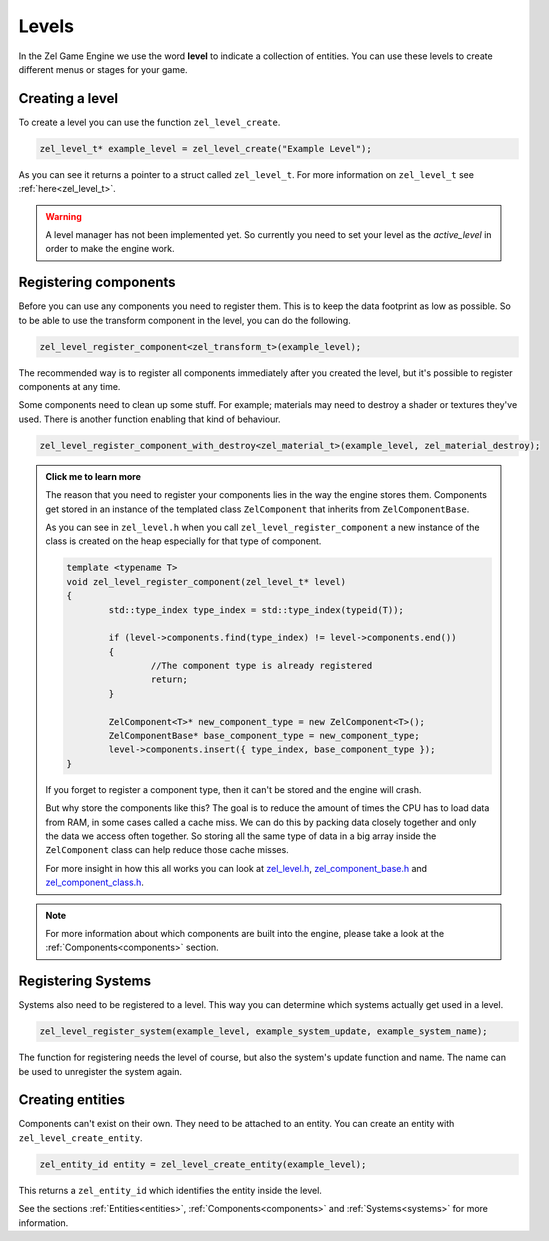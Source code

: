 .. _levels:

Levels
======
In the Zel Game Engine we use the word **level** to indicate a collection of entities. You can use these levels to create different menus or stages for your game.

Creating a level
^^^^^^^^^^^^^^^^
To create a level you can use the function ``zel_level_create``.

.. code-block:: cpp

	zel_level_t* example_level = zel_level_create("Example Level");

As you can see it returns a pointer to a struct called ``zel_level_t``.
For more information on ``zel_level_t`` see :ref:`here<zel_level_t>`.

.. warning::

	A level manager has not been implemented yet. So currently you need to set your level as the `active_level` in order to make the engine work.

Registering components
^^^^^^^^^^^^^^^^^^^^^^
Before you can use any components you need to register them.
This is to keep the data footprint as low as possible.
So to be able to use the transform component in the level, you can do the following.

.. code-block:: cpp

	zel_level_register_component<zel_transform_t>(example_level);

The recommended way is to register all components immediately after you created the level, but it's possible to register components at any time.

Some components need to clean up some stuff. For example; materials may need to destroy a shader or textures they've used. There is another function enabling that kind of behaviour.

.. code-block:: cpp

	zel_level_register_component_with_destroy<zel_material_t>(example_level, zel_material_destroy);

.. admonition:: Click me to learn more
	:class: toggle

	The reason that you need to register your components lies in the way the engine stores them. Components get stored in an instance of the templated class ``ZelComponent`` that inherits from ``ZelComponentBase``.
	
	As you can see in ``zel_level.h`` when you call ``zel_level_register_component`` a new instance of the class is created on the heap especially for that type of component.
	
	.. code-block:: cpp

		template <typename T>
		void zel_level_register_component(zel_level_t* level)
		{
			std::type_index type_index = std::type_index(typeid(T));

			if (level->components.find(type_index) != level->components.end())
			{
				//The component type is already registered
				return;
			}

			ZelComponent<T>* new_component_type = new ZelComponent<T>();
			ZelComponentBase* base_component_type = new_component_type;
			level->components.insert({ type_index, base_component_type });
		}

	If you forget to register a component type, then it can't be stored and the engine will crash.

	But why store the components like this?
	The goal is to reduce the amount of times the CPU has to load data from RAM, in some cases called a cache miss.
	We can do this by packing data closely together and only the data we access often together.
	So storing all the same type of data in a big array inside the ``ZelComponent`` class can help reduce those cache misses.

	For more insight in how this all works you can look at `zel_level.h`_, `zel_component_base.h`_ and `zel_component_class.h`_.

.. _zel_level.h: https://github.com/NVriezen/ZelGameEngine/blob/master/ZelGameEngine/include/zel_level.h

.. _zel_component_base.h: https://github.com/NVriezen/ZelGameEngine/blob/master/ZelGameEngine/include/zel_component_base.h

.. _zel_component_class.h: https://github.com/NVriezen/ZelGameEngine/blob/master/ZelGameEngine/include/zel_component_class.h

.. note::

	For more information about which components are built into the engine, please take a look at the :ref:`Components<components>` section.


Registering Systems
^^^^^^^^^^^^^^^^^^^
Systems also need to be registered to a level.
This way you can determine which systems actually get used in a level.

.. code-block:: cpp

	zel_level_register_system(example_level, example_system_update, example_system_name);

The function for registering needs the level of course, but also the system's update function and name. The name can be used to unregister the system again.

Creating entities
^^^^^^^^^^^^^^^^^
Components can't exist on their own.
They need to be attached to an entity.
You can create an entity with ``zel_level_create_entity``.

.. code-block:: cpp

	zel_entity_id entity = zel_level_create_entity(example_level);

This returns a ``zel_entity_id`` which identifies the entity inside the level.

See the sections :ref:`Entities<entities>`, :ref:`Components<components>` and :ref:`Systems<systems>` for more information.